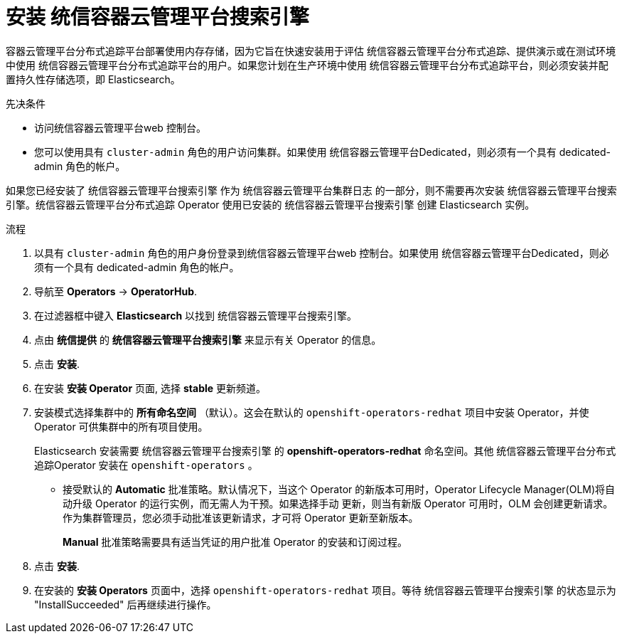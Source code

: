 ////
This module included in the following assemblies:
- distr_tracing_install/distr-tracing-installing.adoc
////

:_content-type: PROCEDURE
[id="distr-tracing-operator-install-elasticsearch_{context}"]
= 安装 统信容器云管理平台搜索引擎

容器云管理平台分布式追踪平台部署使用内存存储，因为它旨在快速安装用于评估 统信容器云管理平台分布式追踪、提供演示或在测试环境中使用 统信容器云管理平台分布式追踪平台的用户。如果您计划在生产环境中使用 统信容器云管理平台分布式追踪平台，则必须安装并配置持久性存储选项，即 Elasticsearch。

.先决条件
* 访问统信容器云管理平台web 控制台。
* 您可以使用具有 `cluster-admin` 角色的用户访问集群。如果使用 统信容器云管理平台Dedicated，则必须有一个具有 dedicated-admin 角色的帐户。

[注意]
====
如果您已经安装了 统信容器云管理平台搜索引擎 作为 统信容器云管理平台集群日志 的一部分，则不需要再次安装 统信容器云管理平台搜索引擎。统信容器云管理平台分布式追踪 Operator 使用已安装的 统信容器云管理平台搜索引擎 创建 Elasticsearch 实例。
====

.流程

. 以具有 `cluster-admin` 角色的用户身份登录到统信容器云管理平台web 控制台。如果使用 统信容器云管理平台Dedicated，则必须有一个具有 dedicated-admin 角色的帐户。

. 导航至  *Operators* -> *OperatorHub*.

. 在过滤器框中键入 *Elasticsearch* 以找到 统信容器云管理平台搜索引擎。

. 点由 *统信提供* 的 *统信容器云管理平台搜索引擎* 来显示有关 Operator 的信息。

. 点击 *安装*.

. 在安装 *安装 Operator* 页面, 选择 *stable* 更新频道。

. 安装模式选择集群中的 *所有命名空间* （默认）。这会在默认的 `openshift-operators-redhat` 项目中安装 Operator，并使 Operator 可供集群中的所有项目使用。
+
[注意]
====
Elasticsearch 安装需要 统信容器云管理平台搜索引擎 的  *openshift-operators-redhat* 命名空间。其他 统信容器云管理平台分布式追踪Operator 安装在 `openshift-operators` 。
====
+

* 接受默认的 *Automatic* 批准策略。默认情况下，当这个 Operator 的新版本可用时，Operator Lifecycle Manager(OLM)将自动升级 Operator 的运行实例，而无需人为干预。如果选择手动 更新，则当有新版 Operator 可用时，OLM 会创建更新请求。作为集群管理员，您必须手动批准该更新请求，才可将 Operator 更新至新版本。
+
[注意]
====
*Manual* 批准策略需要具有适当凭证的用户批准 Operator 的安装和订阅过程。
====

. 点击 *安装*.

. 在安装的 *安装 Operators* 页面中，选择 `openshift-operators-redhat` 项目。等待 统信容器云管理平台搜索引擎 的状态显示为 "InstallSucceeded" 后再继续进行操作。
